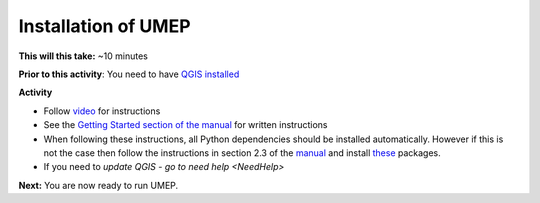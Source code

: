 .. _UMEP1:

Installation of UMEP
~~~~~~~~~~~~~~~~~~~~

**This will this take:** ~10 minutes

**Prior to this activity**: You need to have `QGIS installed <https://github.com/Urban-Meteorology-Reading/UMEP-Workshop.io/wiki/Installation-of-QGIS>`__

**Activity**

-  Follow `video <https://www.youtube.com/watch?v=R3QQQtf7zWU>`__ for instructions

   
   .. raw:: html

    <div style="text-align: center; margin-bottom: 2em;">
    <iframe width="100%" height="350" src="https://www.youtube.com/embed/R3QQQtf7zWU" frameborder="0" allow="autoplay; encrypted-media" allowfullscreen></iframe>
    </div>

-  See the `Getting Started section of the manual <https://umep-docs.readthedocs.io/en/latest/Getting_Started.html>`__
   for written instructions

-  When following these instructions, all Python dependencies should be
   installed automatically. However if this is not the case then follow
   the instructions in section 2.3 of the
   `manual <https://umep-docs.readthedocs.io/en/latest/Getting_Started.html>`__
   and install
   `these <https://github.com/sunt05/SuPy/blob/d48f58d8f35e852acd4e205ca4b0a3c9adcdebf2/src/setup.py#L40-L58>`__
   packages.

- If you need to `update QGIS - go to need help <NeedHelp>`

**Next:** You are now ready to run UMEP.

